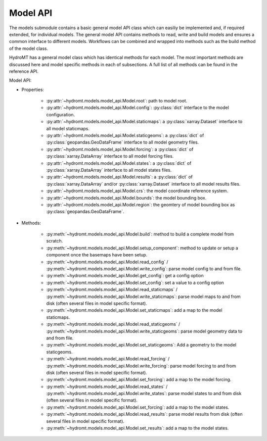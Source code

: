 Model API
=========
The models submodule contains a basic general model API class which can easiliy be 
implemented and, if required extended, for individual models. The general model API 
contains methods to read, write and build models and ensures a common interface to 
different models. Workflows can be combined and wrapped into methods such as the 
build method of the model class.

HydroMT has a general model class which has identical methods for each model.
The most important methods are discussed here and model specific methods in each of 
subsections. A full list of all methods can be found in the reference API.

.. image:: ../img/hydromt_architecture_models.png

Model API:

* Properties:

    * :py:attr:`~hydromt.models.model_api.Model.root`: path to model root.

    * :py:attr:`~hydromt.models.model_api.Model.config`: :py:class:`dict` interface to the model configuration.

    * :py:attr:`~hydromt.models.model_api.Model.staticmaps`: a :py:class:`xarray.Dataset` interface to all model staticmaps. 

    * :py:attr:`~hydromt.models.model_api.Model.staticgeoms`: a :py:class:`dict` of :py:class:`geopandas.GeoDataFrame` interface to all model geometry files.

    * :py:attr:`~hydromt.models.model_api.Model.forcing`: a :py:class:`dict` of :py:class:`xarray.DataArray` interface to all model forcing files.

    * :py:attr:`~hydromt.models.model_api.Model.states`: a :py:class:`dict` of :py:class:`xarray.DataArray` interface to all model states files.

    * :py:attr:`~hydromt.models.model_api.Model.results`: a :py:class:`dict` of :py:class:`xarray.DataArray` and/or :py:class:`xarray.Dataset` interface to all model results files.

    * :py:attr:`~hydromt.models.model_api.Model.crs`: the model coordinate reference system.

    * :py:attr:`~hydromt.models.model_api.Model.bounds`: the model bounding box.

    * :py:attr:`~hydromt.models.model_api.Model.region`: the geomtery of model bounding box as :py:class:`geopandas.GeoDataFrame`.


* Methods:

    * :py:meth:`~hydromt.models.model_api.Model.build`: method to build a complete model from scratch.

    * :py:meth:`~hydromt.models.model_api.Model.setup_component`: method to update or setup a component once the basemaps have been setup.

    * :py:meth:`~hydromt.models.model_api.Model.read_config` / :py:meth:`~hydromt.models.model_api.Model.write_config`: parse model config to and from file.

    * :py:meth:`~hydromt.models.model_api.Model.get_config`: get a config option

    * :py:meth:`~hydromt.models.model_api.Model.set_config`: set a value to a config option

    * :py:meth:`~hydromt.models.model_api.Model.read_staticmaps` / :py:meth:`~hydromt.models.model_api.Model.write_staticmaps`: parse model maps to and from disk (often several files in model specific format).

    * :py:meth:`~hydromt.models.model_api.Model.set_staticmaps`: add a map to the model staticmaps.

    * :py:meth:`~hydromt.models.model_api.Model.read_staticgeoms` / :py:meth:`~hydromt.models.model_api.Model.write_staticgeoms`: parse model geometry data to and from file.

    * :py:meth:`~hydromt.models.model_api.Model.set_staticgeoms`: Add a geometry to the model staticgeoms.

    * :py:meth:`~hydromt.models.model_api.Model.read_forcing` / :py:meth:`~hydromt.models.model_api.Model.write_forcing`: parse model forcing to and from disk (often several files in model specific format).

    * :py:meth:`~hydromt.models.model_api.Model.set_forcing`: add a map to the model forcing.

    * :py:meth:`~hydromt.models.model_api.Model.read_states` / :py:meth:`~hydromt.models.model_api.Model.write_states`: parse model states to and from disk (often several files in model specific format).

    * :py:meth:`~hydromt.models.model_api.Model.set_forcing`: add a map to the model states.

    * :py:meth:`~hydromt.models.model_api.Model.read_results`: parse model results from disk (often several files in model specific format).

    * :py:meth:`~hydromt.models.model_api.Model.set_results`: add a map to the model states.

